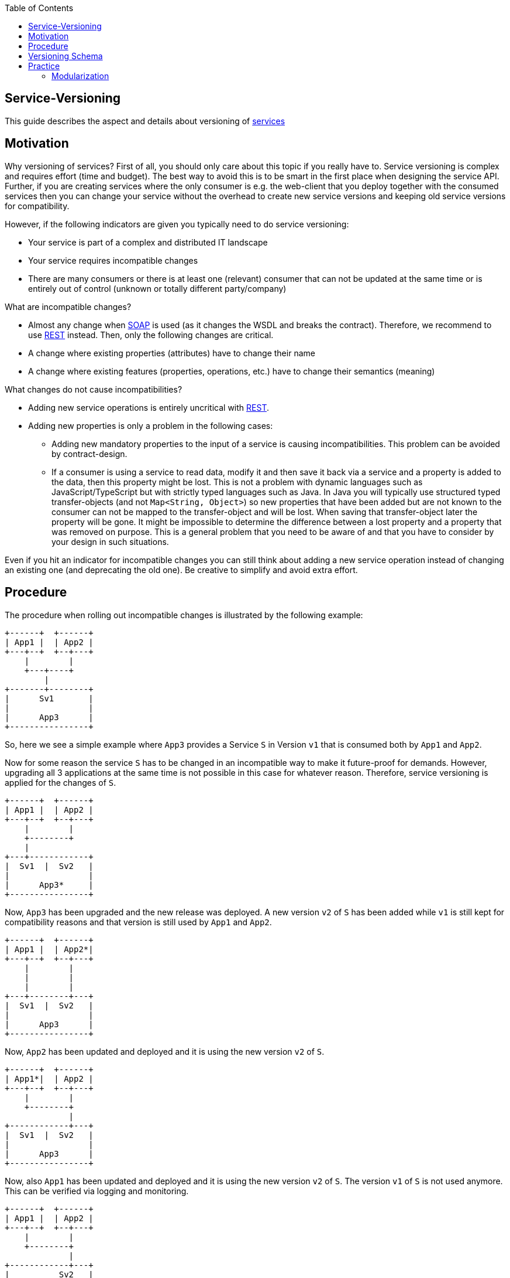 :toc: macro
toc::[]

== Service-Versioning

This guide describes the aspect and details about versioning of xref:guide-service-layer.adoc[services]

== Motivation
Why versioning of services? First of all, you should only care about this topic if you really have to. Service versioning is complex and requires effort (time and budget). The best way to avoid this is to be smart in the first place when designing the service API.
Further, if you are creating services where the only consumer is e.g. the web-client that you deploy together with the consumed services then you can change your service without the overhead to create new service versions and keeping old service versions for compatibility.

However, if the following indicators are given you typically need to do service versioning:

* Your service is part of a complex and distributed IT landscape
* Your service requires incompatible changes
* There are many consumers or there is at least one (relevant) consumer that can not be updated at the same time or is entirely out of control (unknown or totally different party/company)

What are incompatible changes?

* Almost any change when xref:guide-soap.adoc[SOAP] is used (as it changes the WSDL and breaks the contract). Therefore, we recommend to use xref:guide-rest.adoc[REST] instead. Then, only the following changes are critical.
* A change where existing properties (attributes) have to change their name
* A change where existing features (properties, operations, etc.) have to change their semantics (meaning)

What changes do not cause incompatibilities?

* Adding new service operations is entirely uncritical with xref:guide-rest.adoc[REST].
* Adding new properties is only a problem in the following cases:
** Adding new mandatory properties to the input of a service is causing incompatibilities. This problem can be avoided by contract-design.
** If a consumer is using a service to read data, modify it and then save it back via a service and a property is added to the data, then this property might be lost. This is not a problem with dynamic languages such as JavaScript/TypeScript but with strictly typed languages such as Java. In Java you will typically use structured typed transfer-objects (and not `Map<String, Object>`) so new properties that have been added but are not known to the consumer can not be mapped to the transfer-object and will be lost. When saving that transfer-object later the property will be gone. It might be impossible to determine the difference between a lost property and a property that was removed on purpose. This is a general problem that you need to be aware of and that you have to consider by your design in such situations.

Even if you hit an indicator for incompatible changes you can still think about adding a new service operation instead of changing an existing one (and deprecating the old one). Be creative to simplify and avoid extra effort.

== Procedure
The procedure when rolling out incompatible changes is illustrated by the following example:

[source]
----
+------+  +------+
| App1 |  | App2 |
+---+--+  +--+---+
    |        |
    +---+----+
        |
+-------+--------+
|      Sv1       |
|                |
|      App3      |
+----------------+
----

So, here we see a simple example where `App3` provides a Service `S` in Version `v1` that is consumed both by `App1` and `App2`.

Now for some reason the service `S` has to be changed in an incompatible way to make it future-proof for demands. However, upgrading all 3 applications at the same time is not possible in this case for whatever reason. Therefore, service versioning is applied for the changes of `S`.

[source]
----
+------+  +------+
| App1 |  | App2 |
+---+--+  +--+---+
    |        |
    +--------+
    |
+---+------------+
|  Sv1  |  Sv2   |
|                |
|      App3*     |
+----------------+
----

Now, `App3` has been upgraded and the new release was deployed. A new version `v2` of `S` has been added while `v1` is still kept for compatibility reasons and that version is still used by `App1` and `App2`.

[source]
----
+------+  +------+
| App1 |  | App2*|
+---+--+  +--+---+
    |        |
    |        |
    |        |
+---+--------+---+
|  Sv1  |  Sv2   |
|                |
|      App3      |
+----------------+
----

Now, `App2` has been updated and deployed and it is using the new version `v2` of `S`.

[source]
----
+------+  +------+
| App1*|  | App2 |
+---+--+  +--+---+
    |        |
    +--------+
             |
+------------+---+
|  Sv1  |  Sv2   |
|                |
|      App3      |
+----------------+
----

Now, also `App1` has been updated and deployed and it is using the new version `v2` of `S`. The version `v1` of `S` is not used anymore. This can be verified via logging and monitoring.

[source]
----
+------+  +------+
| App1 |  | App2 |
+---+--+  +--+---+
    |        |
    +--------+
             |
+------------+---+
|          Sv2   |
|                |
|      App3*     |
+----------------+
----

Finally, version `v1` of the service `S` was removed from `App3` and the new release has been deployed.

== Versioning Schema
In general anything can be used to differentiate versions of a service. Possibilities are:

* Code names (e.g. `Strawberry`, `Blueberry`, `Grapefruit`)
* Timestamps (`YYYYMMDD-HHmmSS`)
* Sequential version numbers (e.g. `v1`, `v2`, `v3`)
* Composed version numbers (e.g. `1.0.48-pre-alpha-3-20171231-235959-Strawberry`)

As we are following the KISS principle (see xref:architecture.adoc#key-principles[key principles]) we propose to use sequential version numbers. These are short, clear, and easy while still allowing to see what version is after another one. Especially composed version numbers (even `1.1` vs. `2.0`) lead to decisions and discussions that easily waste more time than adding value. It is still very easy to maintain an Excel sheet or release-notes document that is explaining the changes for each version (`v1`, `v2`, `v3`) of a particular service.

We suggest to always add the version schema to the service URL to be prepared for service versioning even if service versioning is not (yet) actively used. For simplicity it is explicitly stated that you may even do incompatible changes to the current version (typically `v1`) of your service if you can update the according consumers within the same deployment.

== Practice
So assuming you know that you have to do service versioning, the question is how to do it practically in the code.
The approach for your devon4j project in case of code-first should be as described below:

* Determine which types in the code need to be changed. It is likely to be the API and implementation of the according service but it may also impact transfer objects and potentially even datatypes.
* Create new packages for all these concerned types containing the current version number (e.g. `v1`).
* Copy all these types to that new packages.
* Rename these copies so they carry the version number as suffix (e.g. `V1`).
* Increase the version of the service in the unversioned package (e.g. from `v1` to `v2`).
* Now you have two versions of the same service (e.g. `v1` and `v2`) but so far they behave exactly the same.
* You start with your actual changes and modify the original files that have been copied before.
* You will also ensure the links (import statements) of the copied types point to the copies with the version number
* This will cause incompatibilities (and compile errors) in the copied service. Therefore, you need to fix that service implementation to map from the old API to the new API and behavior. In some cases, this may be easy (e.g. mapping `x.y.z.v1.FooTo` to `x.y.z.FooTo` using xref:guide-beanmapping.adoc[bean-mapping] with some custom mapping for the incompatible changes), in other cases this can get very complex. Be aware of this complexity from the start before you make your decision about service versioning.
* As far as possible this mapping should be done in the service-layer, not to pollute your business code in the core-layer with versioning-aspects. If there is no way to handle it in the service layer, e.g. you need some data from the persistence-layer, implement the "mapping" in the core-layer then, but don't forget to remove this code, when removing the old service version.
* Finally, ensure that both the old service behaves as before as well as the new service works as planned.

=== Modularization
For modularization, we also follow the KISS principle (see xref:architecture.adoc#key-principles[key principles]):
we suggest to have one `api` module per application that will contain the most recent version of your service and get released with every release-version of the application. The compatibility code with the versioned packages will be added to the `core` module and therefore is not exposed via the `api` module (because it has already been exposed in the previous release of the app). This way, you can always determine for sure which version of a service is used by another application just by its maven dependencies.

The KISS approach with only a single module that may contain multiple services (e.g. one for each business component) will cause problems when you want to have mixed usages of service versions: You can not use an old version of one service and a new version of another service from the same APP as then you would need to have its API module twice as a dependency on different versions, which is not possible. However, to avoid complicated overhead we always suggest to follow this easy approach. Only if you come to the point that you really need this complexity you can still solve it (even afterwards by publishing another maven artefact). As we are all on our way to build more but smaller applications (SOA, microservices, etc.) we should always start simple and only add complexity when really needed.

The following example gives an idea of the structure:

[source]
----
/«my-app»
├──/api
|  └──/src/main/java/
|     └──/«rootpackage»/«application»/«component»
|        ├──/common/api/to
|        |  └──FooTo
|        └──/service/api/rest
|           └──FooRestService
└──/core
   └──/src/main/java/
      └──«rootpackage»/«application»/«component»
         ├──/common/api/to/v1
         |  └──FooToV1
         └──/service
            ├──/api/rest/v1
            |  └──FooRestServiceV1
            └──impl/rest
               ├──/v1
               |  └── FooRestServiceImplV1
               └──FooRestServiceImpl
----
